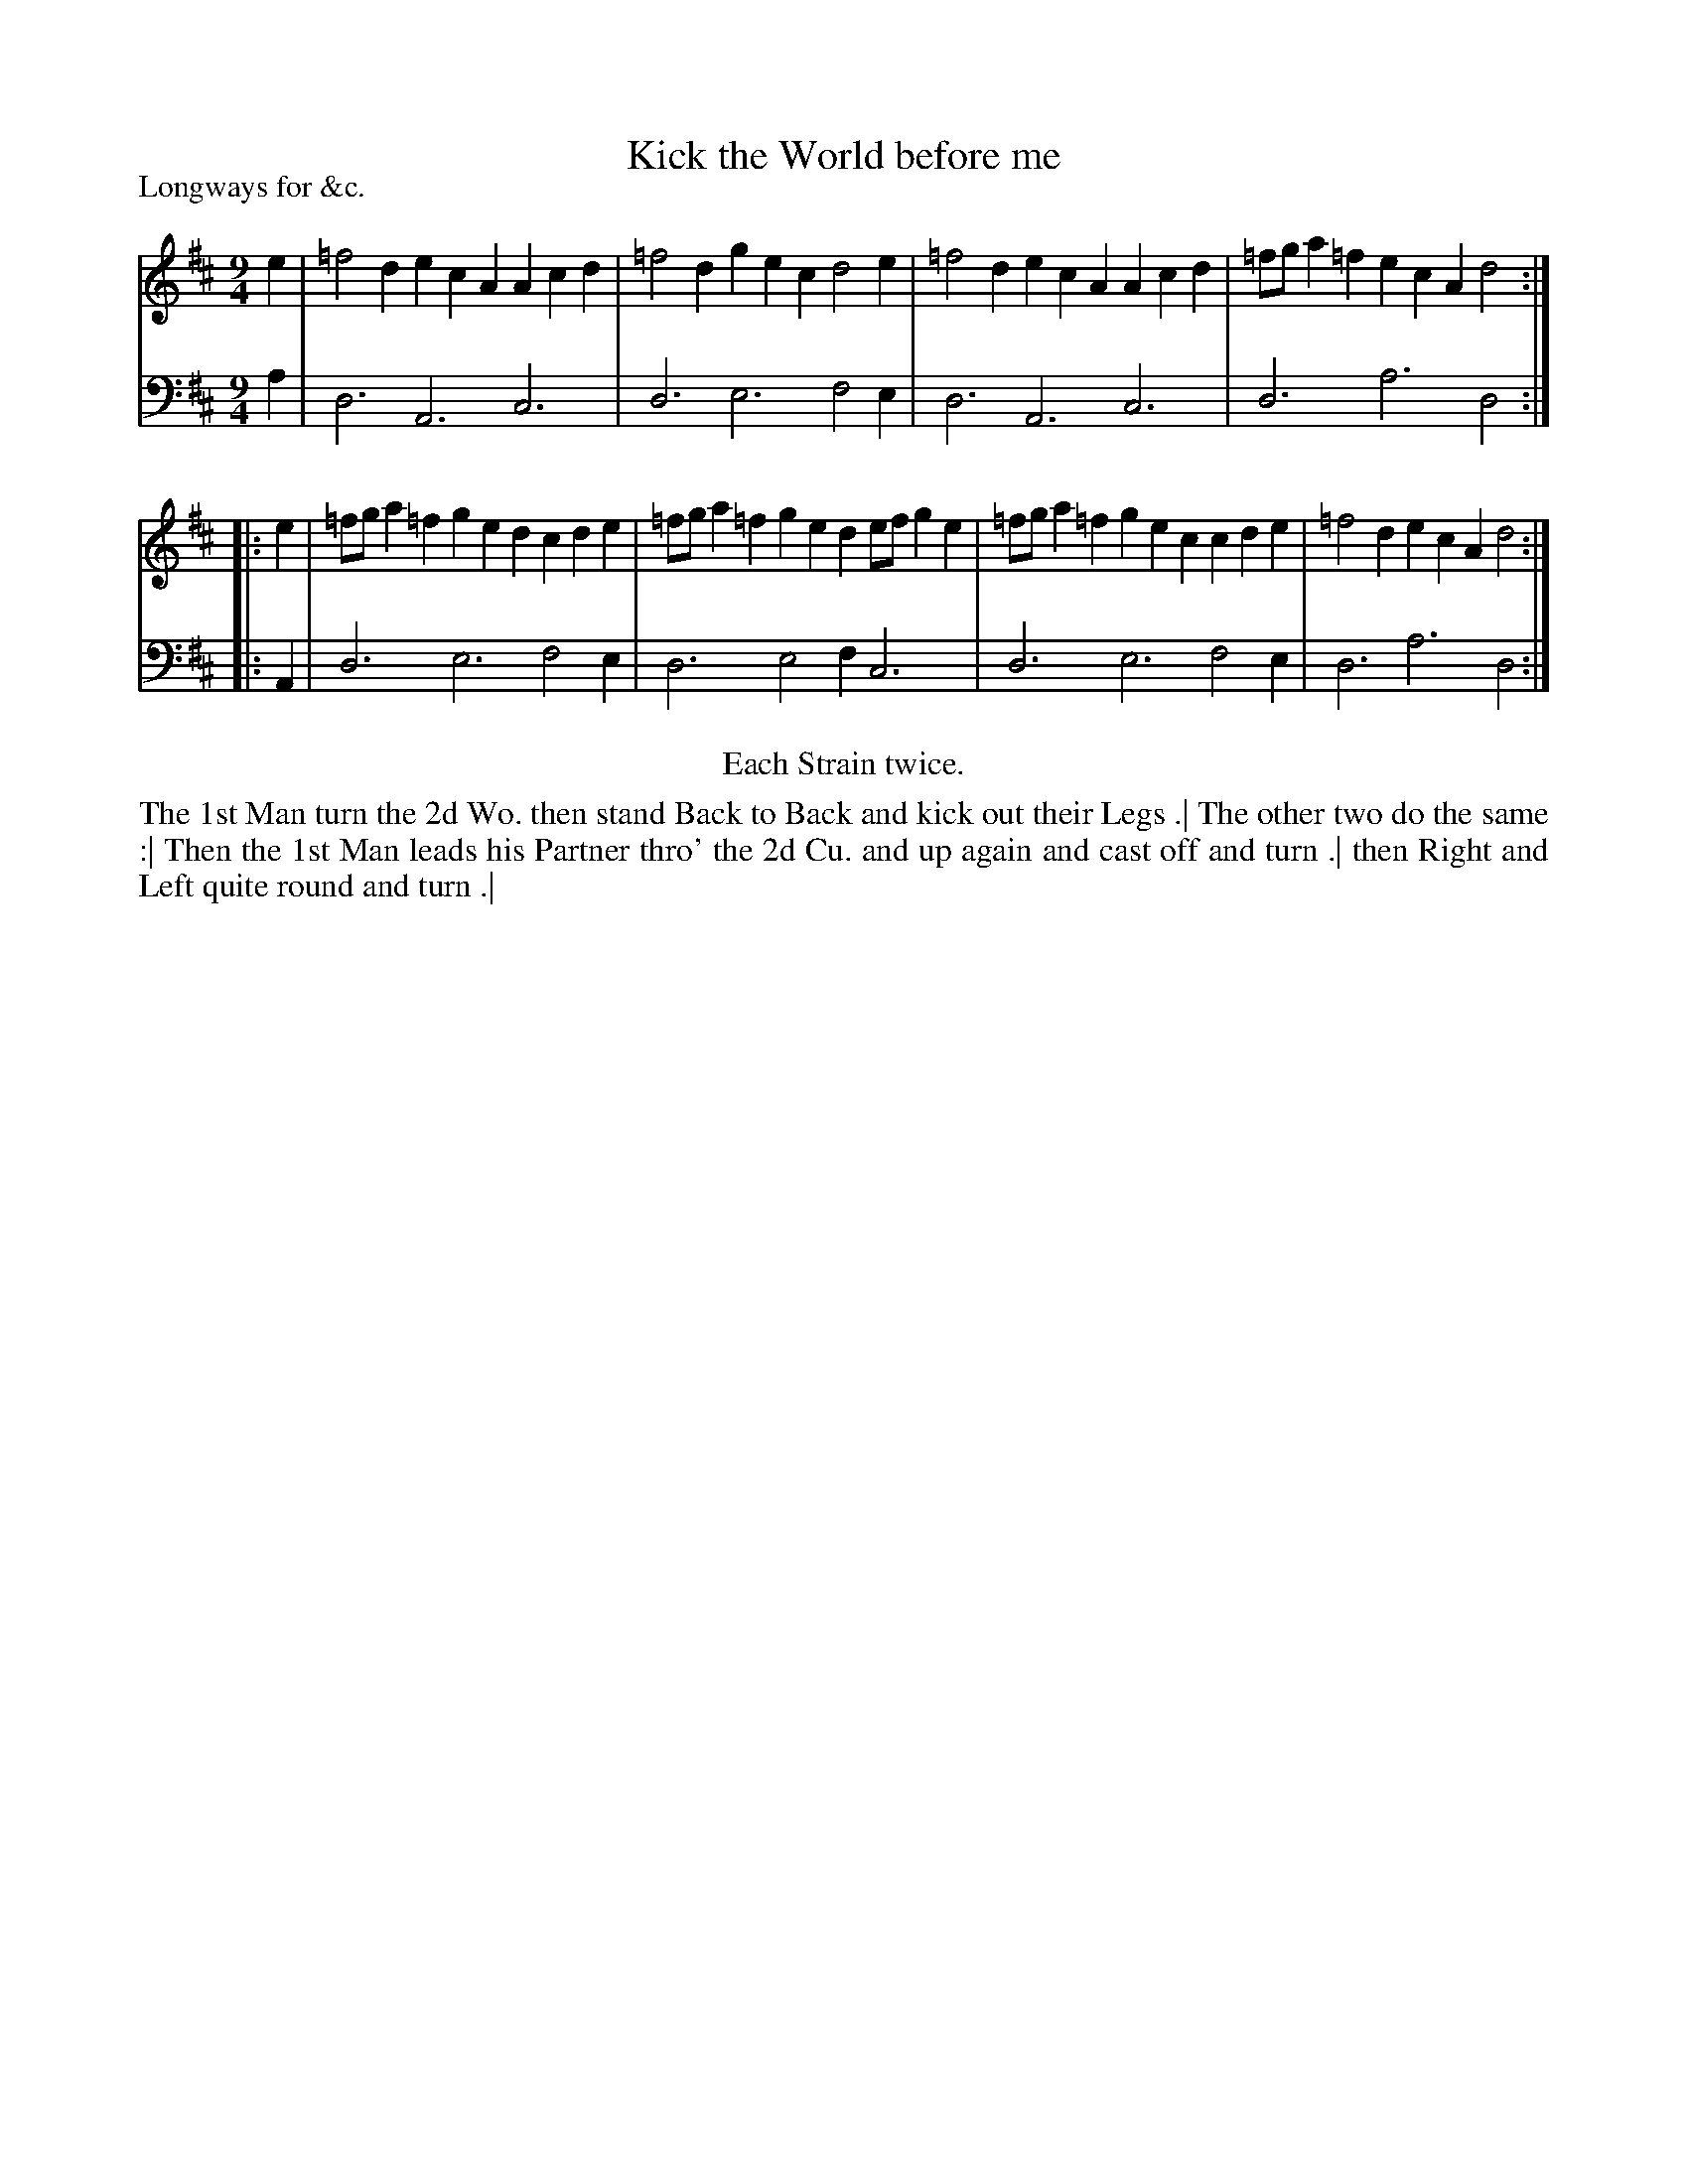 X: 1061
T: Kick the World before me
P: Longways for &c.
R: slip-jig
B: "Caledonian Country Dances" printed by John Walsh for John Johnson, London
S: http://imslp.org/wiki/Caledonian_Country_Dances_with_a_Thorough_Bass_(Various)
Z: 2013 John Chambers <jc:trillian.mit.edu>
M: 9/4
L: 1/4
K: D
% - - - - - - - - - - - - - - - - - - - - - - - - -
V: 1
e | =f2d ecA Acd | =f2d gec d2e | =f2d ecA Acd | =f/g/a=f ecA d2 :|
|: e | =f/g/a=f ged cde | =f/g/a=f ged e/f/ge | =f/g/a=f gec cde | =f2d ecA d2 :|
% - - - - - - - - - - - - - - - - - - - - - - - - -
V: 2 clef=bass middle=d
a | d3 A3 c3 | d3 e3 f2e | d3 A3 c3 | d3 a3 d2 :|
|: A | d3 e3 f2e | d3 e2f c3 | d3 e3 f2e | d3 a3 d2 :|
% - - - - - - - - - - - - - - - - - - - - - - - - -
%%center Each Strain twice.
%%begintext align
The 1st Man turn the 2d Wo. then stand Back to Back and kick out their Legs .|
The other two do the same :|
Then the 1st Man leads his Partner thro' the 2d Cu. and up again and cast off and turn .|
then Right and Left quite round and turn .|
%%endtext
